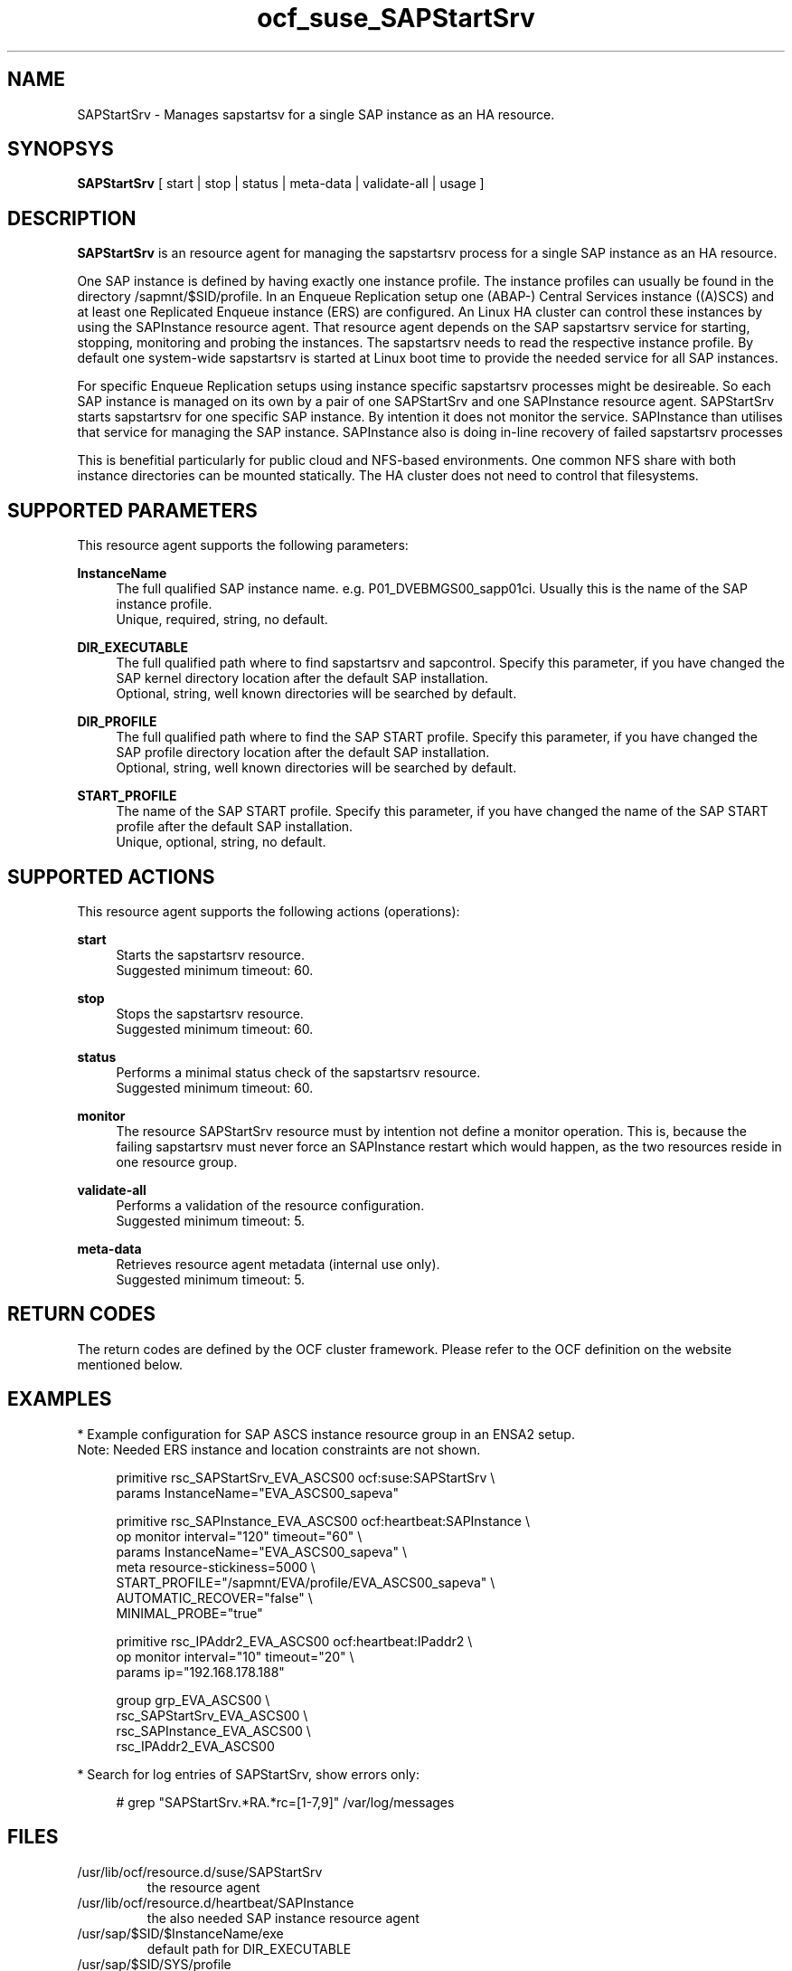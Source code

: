 .\" Version: 0.1 2020-11-10 16:33
.\"
.TH ocf_suse_SAPStartSrv 7 "10 Nov 2020" "" "OCF resource agents"
.\"
.SH NAME
SAPStartSrv \- Manages sapstartsv for a single SAP instance as an HA resource.
.PP
.\"
.SH SYNOPSYS
\fBSAPStartSrv\fP [ start | stop | status | meta\-data | validate\-all | usage ]
.PP
.\"
.SH DESCRIPTION

\fBSAPStartSrv\fP is an resource agent for managing the sapstartsrv process for
a single SAP instance as an HA resource.
.PP
One SAP instance is defined by having exactly one instance profile.
The instance profiles can usually be found in the directory
/sapmnt/$SID/profile.
In an Enqueue Replication setup one (ABAP-) Central Services instance ((A)SCS)
and at least one Replicated Enqueue instance (ERS) are configured.
An Linux HA cluster can control these instances by using the SAPInstance
resource agent. That resource agent depends on the SAP sapstartsrv service for
starting, stopping, monitoring and probing the instances. The sapstartsrv needs
to read the respective instance profile.
By default one system-wide sapstartsrv is started at Linux boot time to provide the needed service for all SAP instances.
.PP
For specific Enqueue Replication setups using instance specific sapstartsrv processes might be desireable. So each SAP instance is managed on its own by a pair of one SAPStartSrv and one SAPInstance resource agent. SAPStartSrv starts sapstartsrv for one specific SAP instance. By intention it does not monitor the service. SAPInstance than utilises that service for managing the SAP instance. SAPInstance also is doing in-line recovery of failed sapstartsrv processes
.PP
This is benefitial particularly for public cloud and NFS-based environments.
One common NFS share with both instance directories can be mounted statically.
The HA cluster does not need to control that filesystems. 
.\" TODO
.PP
.RE
.\"
.SH SUPPORTED PARAMETERS
This resource agent supports the following parameters:
.PP
\fBInstanceName\fR
.RS 4
The full qualified SAP instance name. e.g. P01_DVEBMGS00_sapp01ci.
Usually this is the name of the SAP instance profile.
.br
Unique, required, string, no default.
.RE
.PP
\fBDIR_EXECUTABLE\fR
.RS 4
The full qualified path where to find sapstartsrv and sapcontrol. Specify this parameter, if you have changed the SAP kernel directory location after the default SAP installation.
.br
Optional, string, well known directories will be searched by default.
.RE
.PP
\fBDIR_PROFILE\fR
.RS 4
The full qualified path where to find the SAP START profile. Specify this parameter, if you have changed the SAP profile directory location after the default SAP installation.
.br
Optional, string, well known directories will be searched by default.
.RE
.PP
\fBSTART_PROFILE\fR
.RS 4
The name of the SAP START profile. Specify this parameter, if you have changed
the name of the SAP START profile after the default SAP installation.
.br
Unique, optional, string, no default.
.RE
.PP
.\"
.SH SUPPORTED ACTIONS
This resource agent supports the following actions (operations):
.PP
\fBstart\fR
.RS 4
Starts the sapstartsrv resource.
.br
Suggested minimum timeout: 60\&.
.RE
.PP
\fBstop\fR
.RS 4
Stops the sapstartsrv resource.
.br
Suggested minimum timeout: 60\&.
.RE
.PP
\fBstatus\fR
.RS 4
Performs a minimal status check of the sapstartsrv resource.
.br
Suggested minimum timeout: 60\&.
.RE
.PP
\fBmonitor\fR
.RS 4
The resource SAPStartSrv resource must by intention not define a monitor
operation. This is, because the failing sapstartsrv must never force an
SAPInstance restart which would happen, as the two resources reside in one
resource group.
.RE
.PP
\fBvalidate\-all\fR
.RS 4
Performs a validation of the resource configuration.
.br
Suggested minimum timeout: 5\&.
.RE
.PP
\fBmeta\-data\fR
.RS 4
Retrieves resource agent metadata (internal use only).
.br
Suggested minimum timeout: 5\&.
.RE
.PP
.\"
.SH RETURN CODES
The return codes are defined by the OCF cluster framework. Please refer to the OCF definition on the website mentioned below. 
.RE
.PP
.\"
.SH EXAMPLES
* Example configuration for SAP ASCS instance resource group in an ENSA2 setup.
.br
Note: Needed ERS instance and location constraints are not shown.
.br
.PP
.RS 4
primitive rsc_SAPStartSrv_EVA_ASCS00 ocf:suse:SAPStartSrv \\
.br
params InstanceName="EVA_ASCS00_sapeva"
.PP
primitive rsc_SAPInstance_EVA_ASCS00 ocf:heartbeat:SAPInstance \\
.br
op monitor interval="120" timeout="60" \\
.br
params InstanceName="EVA_ASCS00_sapeva" \\
.br
meta resource-stickiness=5000 \\
.br
START_PROFILE="/sapmnt/EVA/profile/EVA_ASCS00_sapeva" \\
.br
AUTOMATIC_RECOVER="false" \\
.br
MINIMAL_PROBE="true"
.PP
primitive rsc_IPAddr2_EVA_ASCS00 ocf:heartbeat:IPaddr2 \\
.br
op monitor interval="10" timeout="20" \\
.br
params ip="192.168.178.188"
.PP
group grp_EVA_ASCS00 \\
.br
rsc_SAPStartSrv_EVA_ASCS00 \\
.br
rsc_SAPInstance_EVA_ASCS00 \\
.br
.\" TODO IP last, to not cause restart of sapstartsrv?
rsc_IPAddr2_EVA_ASCS00
.RE
.PP
* Search for log entries of SAPStartSrv, show errors only:
.PP
.RS 4
# grep "SAPStartSrv.*RA.*rc=[1-7,9]" /var/log/messages
.\" TODO output
.RE
.PP
.\"
.SH FILES
.TP
/usr/lib/ocf/resource.d/suse/SAPStartSrv
    the resource agent
.TP
/usr/lib/ocf/resource.d/heartbeat/SAPInstance
    the also needed SAP instance resource agent
.TP
/usr/sap/$SID/$InstanceName/exe
    default path for DIR_EXECUTABLE
.TP
/usr/sap/$SID/SYS/profile
    default path for DIR_PROFILE
.TP
/usr/sap/sapservices
    SAP profiles definition file
.\"
.PP
.SH REQUIREMENTS
.PP
* At least SAP instances NW7.40 or SAP S/4HANA ABAP Platform 1909.
.PP
* SAPInstance resource agent with MINIMAL_PROBE support, November 2020.
.PP
* Complete entries in /usr/sap/sapservice.
.PP
* SAP profile Autostart feature is disabled.
.PP
./"
.SH BUGS
.\" TODO By design at system startup ...
.\" In case of any problem, please use your favourite SAP support process to
.\" open a request for the component BC-OP-LNX-SUSE.
Please report feedback and suggestions to feedback@suse.com.
.PP
.\"
.SH SEE ALSO
\fBocf_heartbeat_SAPInstance\fP(7) , \fBocf_heartbeat_IPaddr2\fP(8) ,
\fBsap_suse_cluster_connector\fP(8) \fBstonith\fP(8) , \fBcrm\fP(8) 
.br
https://documentation.suse.com/sbp/all/?context=sles-sap ,
.br
http://clusterlabs.org/doc/en-US/Pacemaker/1.1/html/Pacemaker_Explained/s-ocf-return-codes.html ,
.PP
.\"
.SH AUTHORS
X.Arbulu, F.Herschel.
.\" L.Pinne
.PP
.\"
.SH COPYRIGHT
.br
(c) 2020 SUSE LLC
.br
The resource agent SAPStartSrv comes with ABSOLUTELY NO WARRANTY.
.br
For details see the GNU General Public License at
http://www.gnu.org/licenses/gpl.html
.\"
